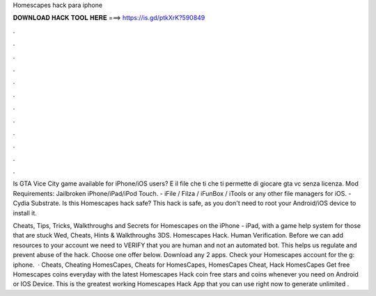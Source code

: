 Homescapes hack para iphone



𝐃𝐎𝐖𝐍𝐋𝐎𝐀𝐃 𝐇𝐀𝐂𝐊 𝐓𝐎𝐎𝐋 𝐇𝐄𝐑𝐄 ===> https://is.gd/ptkXrK?590849



.



.



.



.



.



.



.



.



.



.



.



.

Is GTA Vice City game available for iPhone/iOS users? E il file che ti che ti permette di giocare gta vc senza licenza. Mod Requirements: Jailbroken iPhone/iPad/iPod Touch. - iFile / Filza / iFunBox / iTools or any other file managers for iOS. - Cydia Substrate. Is this Homescapes hack safe? This hack is safe, as you don't need to root your Android/iOS device to install it.

Cheats, Tips, Tricks, Walkthroughs and Secrets for Homescapes on the iPhone - iPad, with a game help system for those that are stuck Wed, Cheats, Hints & Walkthroughs 3DS. Homescapes Hack. Human Verification. Before we can add resources to your account we need to VERIFY that you are human and not an automated bot. This helps us regulate and prevent abuse of the hack. Choose one offer below. Download any 2 apps. Check your Homescapes account for the g: iphone.  · Cheats, Cheating HomesCapes, Cheats for HomesCapes, HomesCapes Cheat, Hack HomesCapes Get free Homescapes coins everyday with the latest Homescapes Hack coin  free stars and coins whenever you need on Android or IOS Device. This is the greatest working Homescapes Hack App that you can use right now to generate unlimited .
